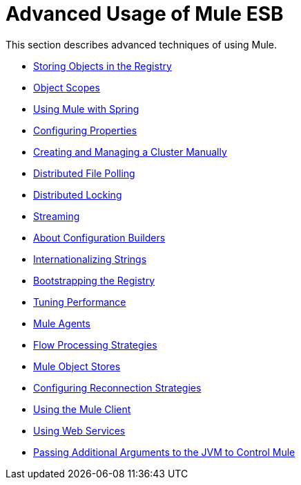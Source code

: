= Advanced Usage of Mule ESB
:keywords: configuration, esb, mule

This section describes advanced techniques of using Mule.

* link:/mule-user-guide/v/3.6/storing-objects-in-the-registry[Storing Objects in the Registry]
* link:/mule-user-guide/v/3.6/object-scopes[Object Scopes]
* link:/mule-user-guide/v/3.6/using-mule-with-spring[Using Mule with Spring]
* link:/mule-user-guide/v/3.6/configuring-properties[Configuring Properties]
* link:/mule-user-guide/v/3.6/creating-and-managing-a-cluster-manually[Creating and Managing a Cluster Manually]
* link:/mule-user-guide/v/3.6/distributed-file-polling[Distributed File Polling]
* link:/mule-user-guide/v/3.6/distributed-locking[Distributed Locking]
* link:/mule-user-guide/v/3.6/streaming[Streaming]
* link:/mule-user-guide/v/3.6/about-configuration-builders[About Configuration Builders]
* link:/mule-user-guide/v/3.6/internationalizing-strings[Internationalizing Strings]
* link:/mule-user-guide/v/3.6/bootstrapping-the-registry[Bootstrapping the Registry]
* link:/mule-user-guide/v/3.6/tuning-performance[Tuning Performance]
* link:/mule-user-guide/v/3.6/mule-agents[Mule Agents]
* link:/mule-user-guide/v/3.6/flow-processing-strategies[Flow Processing Strategies]
* link:/mule-user-guide/v/3.6/mule-object-stores[Mule Object Stores]
* link:/mule-user-guide/v/3.6/configuring-reconnection-strategies[Configuring Reconnection Strategies]
* link:/mule-user-guide/v/3.6/using-the-mule-client[Using the Mule Client]
* link:/mule-user-guide/v/3.6/using-web-services[Using Web Services]
* link:/mule-user-guide/v/3.6/passing-additional-arguments-to-the-jvm-to-control-mule[Passing Additional Arguments to the JVM to Control Mule]
